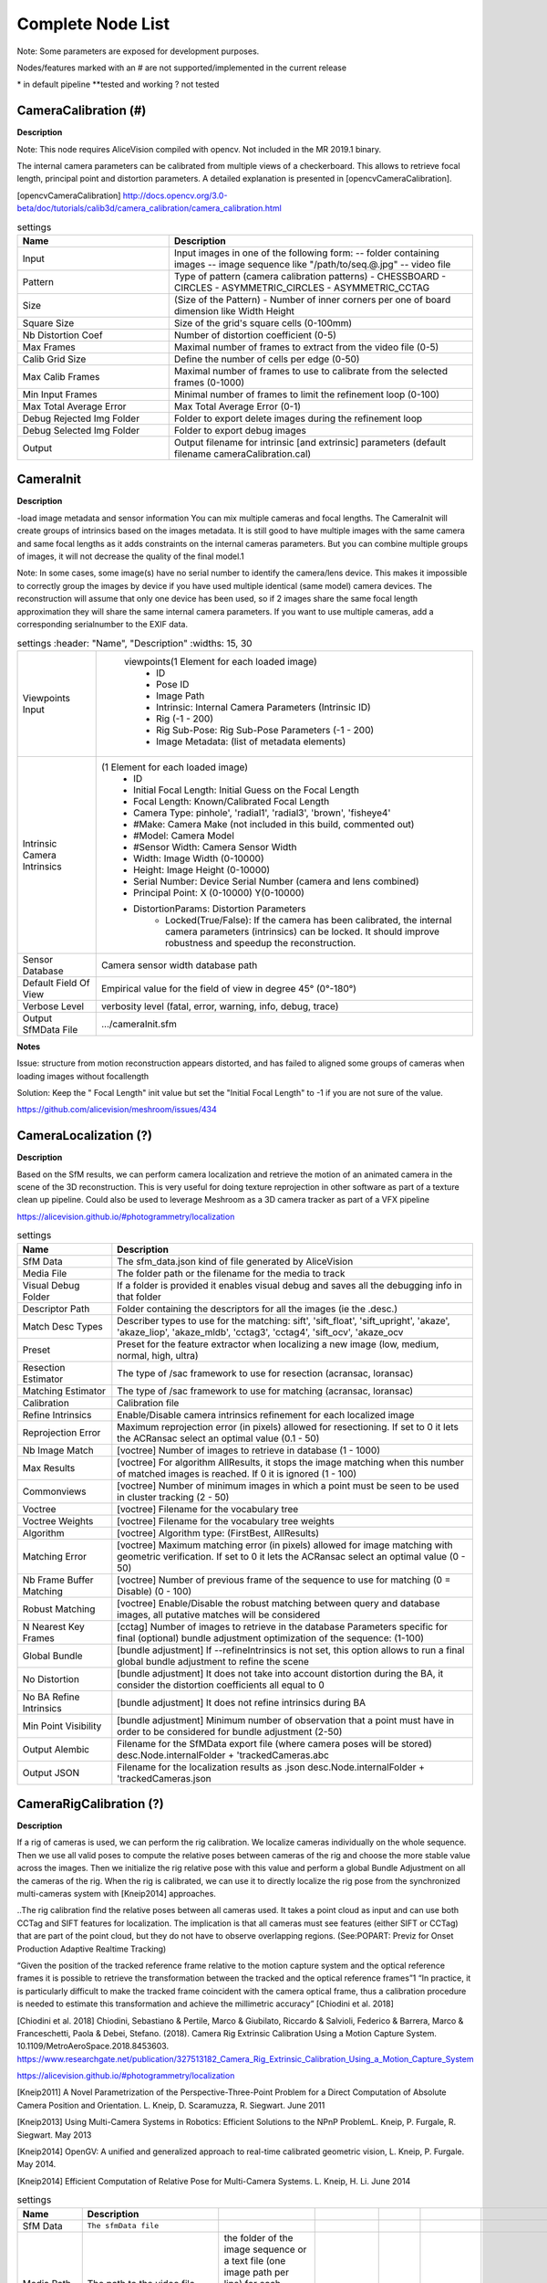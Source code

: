 Complete Node List
===================

Note: Some parameters are exposed for development purposes.

Nodes/features marked with an # are not supported/implemented in the current release

\* in default pipeline \**tested and working ? not tested

CameraCalibration (#)
---------------------
**Description**

Note: This node requires AliceVision compiled with opencv. Not included in the MR 2019.1 binary.

The internal camera parameters can be calibrated from multiple views of a checkerboard. This allows to retrieve focal length, principal point and distortion parameters. A detailed explanation is presented in [opencvCameraCalibration].

[opencvCameraCalibration] http://docs.opencv.org/3.0-beta/doc/tutorials/calib3d/camera_calibration/camera_calibration.html

.. csv-table:: settings
   :header: "Name", "Description"
   :widths: 15, 30

   "Input", "Input images in one of the following form:
   -- folder containing images
   -- image sequence like ""/path/to/seq.@.jpg""
   -- video file"
   "Pattern", "Type of pattern (camera calibration patterns)
   - CHESSBOARD
   - CIRCLES
   - ASYMMETRIC_CIRCLES
   - ASYMMETRIC_CCTAG"
   "Size", "(Size of the Pattern) - Number of inner corners per one of board dimension like Width Height"
   "Square Size", "Size of the grid's square cells (0-100mm)"
   "Nb Distortion Coef", "Number of distortion coefficient (0-5)"
   "Max Frames", "Maximal number of frames to extract from the video file (0-5)"
   "Calib Grid Size", "Define the number of cells per edge (0-50)"
   "Max Calib Frames", "Maximal number of frames to use to calibrate from the selected frames (0-1000)"
   "Min Input Frames", "Minimal number of frames to limit the refinement loop  (0-100)"
   "Max Total Average Error", "Max Total Average Error (0-1)"
   "Debug Rejected Img Folder", "Folder to export delete images during the refinement loop"
   "Debug Selected Img Folder", "Folder to export debug images"
   "Output", "Output filename for intrinsic [and extrinsic] parameters (default filename cameraCalibration.cal)"


CameraInit
----------------
**Description**

-load image metadata and sensor information
You can mix multiple cameras and focal lengths.
The CameraInit will create groups of intrinsics based on the images metadata.
It is still good to have multiple images with the same camera and same focal lengths as it adds constraints on the internal cameras parameters.
But you can combine multiple groups of images, it will not decrease the quality of the final model.1

Note: In some cases, some image(s) have no serial number to identify the camera/lens device. This makes it impossible to correctly group the images by device if you have used multiple identical (same model) camera devices.
The reconstruction will assume that only one device has been used, so if 2 images share the same focal length approximation they will share the same internal camera parameters.
If you want to use multiple cameras, add a corresponding serialnumber to the EXIF data.


.. csv-table:: settings
   :header: "Name", "Description"
   :widths: 15, 30
   
   "Viewpoints Input", " viewpoints(1 Element for each loaded image)
	- ID
	- Pose ID
	- Image Path
	- Intrinsic: Internal Camera Parameters (Intrinsic ID)
	- Rig (-1 - 200)
	- Rig Sub-Pose: Rig Sub-Pose Parameters (-1 - 200)
	- Image Metadata: (list of metadata elements)"
  "Intrinsic Camera Intrinsics", "(1 Element for each loaded image)
    - ID
    - Initial Focal Length: Initial Guess on the Focal Length
    - Focal Length: Known/Calibrated Focal Length
    - Camera Type: pinhole', 'radial1', 'radial3', 'brown', 'fisheye4'
    - #Make: Camera Make (not included in this build, commented out)
    - #Model: Camera Model
    - #Sensor Width: Camera Sensor Width
    - Width: Image Width (0-10000)
    - Height: Image Height (0-10000)
    - Serial Number: Device Serial Number (camera and lens combined)
    - Principal Point: X (0-10000) Y(0-10000)
    - DistortionParams: Distortion Parameters
	- Locked(True/False): If the camera has been calibrated, the internal camera parameters (intrinsics) can be  locked. It should improve robustness and speedup the reconstruction."
  "Sensor Database", "Camera sensor width database path"
  "Default Field Of View", "Empirical value for the field of view in degree 45° (0°-180°)"
  "Verbose Level", "verbosity level (fatal, error, warning, info, debug, trace)"
  "Output SfMData File", ".../cameraInit.sfm"

**Notes**

Issue: structure from motion reconstruction appears distorted, and has failed to aligned some groups of cameras when loading images without focallength

Solution: Keep the " Focal Length" init value but set the "Initial Focal Length" to -1 if you are not sure of the value.

https://github.com/alicevision/meshroom/issues/434


CameraLocalization (?)
----------------------

**Description**

Based on the SfM results, we can perform camera localization and retrieve the motion of an animated camera in the scene of the 3D reconstruction.
This is very useful for doing texture reprojection in other software as part of a texture clean up pipeline.
Could also be used to leverage Meshroom as a 3D camera tracker as part of a VFX pipeline

https://alicevision.github.io/#photogrammetry/localization

.. csv-table:: settings
  :header: Name, Description

  SfM Data,The sfm_data.json kind of file generated by AliceVision
  Media File,The folder path or the filename for the media to track
  Visual Debug Folder,If a folder is provided it enables visual debug and saves all the debugging info in that folder
  Descriptor Path,Folder containing the descriptors for all the images (ie the .desc.)
  Match Desc Types,"Describer types to use for the matching:
  sift', 'sift_float', 'sift_upright', 'akaze', 'akaze_liop', 'akaze_mldb', 'cctag3', 'cctag4', 'sift_ocv', 'akaze_ocv"
  Preset,"Preset for the feature extractor when localizing a new image (low, medium, normal, high, ultra)"
  Resection Estimator,"The type of /sac framework to use for resection (acransac, loransac)"
  Matching Estimator,"The type of /sac framework to use for matching (acransac, loransac)"
  Calibration,Calibration file
  Refine Intrinsics,Enable/Disable camera intrinsics refinement for each localized image
  Reprojection Error,Maximum reprojection error (in pixels) allowed for resectioning. If set to 0 it lets the ACRansac select an optimal value (0.1 - 50)
  Nb Image Match,[voctree] Number of images to retrieve in database (1 - 1000)
  Max Results,"[voctree] For algorithm AllResults, it stops the image matching when this number of matched images is reached. If 0 it is ignored (1 - 100)"
  Commonviews,[voctree] Number of minimum images in which a point must be seen to be used in cluster tracking (2 - 50)
  Voctree,[voctree] Filename for the vocabulary tree
  Voctree Weights,[voctree] Filename for the vocabulary tree weights
  Algorithm,"[voctree] Algorithm type: (FirstBest, AllResults)"
  Matching Error,[voctree] Maximum matching error (in pixels) allowed for image matching with geometric verification. If set to 0 it lets the ACRansac select an optimal value (0 - 50)
  Nb Frame Buffer Matching,[voctree] Number of previous frame of the sequence to use for matching (0 = Disable) (0 - 100)
  Robust Matching,"[voctree] Enable/Disable the robust matching between query and database images, all putative matches will be considered"
  N Nearest Key Frames,[cctag] Number of images to retrieve in the database Parameters specific for final (optional) bundle adjustment optimization of the sequence: (1-100)
  Global Bundle,"[bundle adjustment] If --refineIntrinsics is not set, this option allows to run a final global bundle adjustment to refine the scene"
  No Distortion,"[bundle adjustment] It does not take into account distortion during the BA, it consider the distortion coefficients all equal to 0"
  No BA Refine Intrinsics,[bundle adjustment] It does not refine intrinsics during BA
  Min Point Visibility,[bundle adjustment] Minimum number of observation that a point must have in order to be considered for bundle adjustment (2-50)
  Output Alembic,"Filename for the SfMData export file (where camera poses will be stored)
  desc.Node.internalFolder + 'trackedCameras.abc"
  Output JSON,Filename for the localization results as .json desc.Node.internalFolder + 'trackedCameras.json



CameraRigCalibration (?)
------------------------

**Description**

If a rig of cameras is used, we can perform the rig calibration. We localize cameras individually on the whole sequence. Then we use all valid poses to compute the relative poses between cameras of the rig and choose the more stable value across the images. Then we initialize the rig relative pose with this value and perform a global Bundle Adjustment on all the cameras of the rig. When the rig is calibrated, we can use it to directly localize the rig pose from the synchronized multi-cameras system with [Kneip2014] approaches.

..The rig calibration find the relative poses between all cameras used. It takes a point cloud as input and can
use both CCTag and SIFT features for localization. The implication is that all cameras must see features
(either SIFT or CCTag) that are part of the point cloud, but they do not have to observe overlapping regions. (See:POPART: Previz for Onset Production Adaptive Realtime Tracking)

“Given the position of the tracked reference frame relative to the motion capture system and the optical reference frames it is possible to retrieve the transformation between the tracked and the optical reference frames”1 “In practice, it is particularly difficult to make the tracked
frame coincident with the camera optical frame, thus a calibration procedure is needed to estimate this transformation and achieve the millimetric accuracy” [Chiodini et al. 2018]

[Chiodini et al. 2018] Chiodini, Sebastiano & Pertile, Marco & Giubilato, Riccardo & Salvioli, Federico & Barrera, Marco & Franceschetti, Paola & Debei, Stefano. (2018). Camera Rig Extrinsic Calibration Using a Motion Capture System. 10.1109/MetroAeroSpace.2018.8453603.
https://www.researchgate.net/publication/327513182_Camera_Rig_Extrinsic_Calibration_Using_a_Motion_Capture_System

https://alicevision.github.io/#photogrammetry/localization

[Kneip2011] 	A Novel Parametrization of the Perspective-Three-Point Problem for a Direct Computation of Absolute Camera Position and Orientation. L. Kneip, D. Scaramuzza, R. Siegwart. June 2011

[Kneip2013] 	Using Multi-Camera Systems in Robotics: Efficient Solutions to the NPnP ProblemL. Kneip, P. Furgale, R. Siegwart. May 2013

[Kneip2014] 	OpenGV: A unified and generalized approach to real-time calibrated geometric vision, L. Kneip, P. Furgale. May 2014.

[Kneip2014] 	Efficient Computation of Relative Pose for Multi-Camera Systems. L. Kneip, H. Li. June 2014

.. csv-table:: settings
  :header: Name, Description

  SfM Data,``The sfmData file``
  Media Path,The path to the video file, the folder of the image sequence or a text file (one image path per line) for each camera of the rig (eg. --mediapath /path/to/cam1.mov /path/to/cam2.mov)
  Camera Intrinsics,The intrinsics calibration file for each camera of the rig. (eg. --cameraIntrinsics /path/to/calib1.txt /path/to/calib2.txt)
  Export,Filename for the alembic file containing the rig poses with the 3D points. It also saves a file for each camera named 'filename.cam##.abc (trackedcameras.abc)
  Descriptor Path,Folder containing the .desc
  Match Describer Types,The describer types to use for the matching ``'sift', 'sift_float', 'sift_upright', 'akaze', 'akaze_liop', 'akaze_mldb', 'cctag3', 'cctag4', 'sift_ocv', 'akaze_ocv'``
  Preset,Preset for the feature extractor when localizing a new image (low, medium, normal, high, ultra)
  Resection Estimator,The type of /sac framework to use for resection (acransac,loransac)
  Matching Estimator,The type of /sac framework to use for matching (acransac,loransac)
  Refine Intrinsics,Enable/Disable camera intrinsics refinement for each localized image
  Reprojection Error,Maximum reprojection error (in pixels) allowed for resectioning. If set to 0 it lets the ACRansac select an optimal value. (0 - 10)
  Max Input Frames,Maximum number of frames to read in input. 0 means no limit (0 - 1000)
  Voctree,[voctree] Filename for the vocabulary tree
  Voctree Weights,[voctree] Filename for the vocabulary tree weights
  Algorithm,[voctree] Algorithm type: {FirstBest,AllResults}
  Nb Image Match,[voctree] Number of images to retrieve in the database (0 - 50)
  Max Results,[voctree] For algorithm AllResults, it stops the image matching when this number of matched images is reached. If 0 it is ignored (0 - 100)
  Matching Error,[voctree] Maximum matching error (in pixels) allowed for image matching with geometric verification. If set to 0 it lets the ACRansac select an optimal value (0 - 10)
  N Nearest Key Frames,[cctag] Number of images to retrieve in database (0 - 50)
  Output File,The name of the file where to store the calibration data (desc.Node.internalFolder + 'cameraRigCalibration.rigCal)

**Voctree Weights**: http://www.ipol.im/pub/art/2018/199/
voctree (optional): For larger datasets (>200 images), greatly improves image matching performances. It can be downloaded here.
https://github.com/fragofer/voctree You need to specify the path to vlfeat_K80L3.SIFT.tree in **Voctree**.


CameraRigLocalization (?)
-------------------------

**Description**

This node retrieves the transformation between the tracked and the optical reference frames.(?)
https://alicevision.github.io/#photogrammetry/localization

.. csv-table:: settings
  :header: Name, Description

  SfM Data,``The sfmData file``
  Media Path,The path to the video file, the folder of the image sequence or a text file (one image path per line) for each camera of the rig (eg. --mediapath /path/to/cam1.mov /path/to/cam2.mov)
  Rig Calibration File,The file containing the calibration data for the rig (subposes)
  Camera Intrinsics,The intrinsics calibration file for each camera of the rig. (eg. --cameraIntrinsics /path/to/calib1.txt /path/to/calib2.txt)
  Descriptor Path,Folder containing the .desc
  Match Describer Types,The describer types to use for the matching ``(sift', 'sift_float', 'sift_upright', 'akaze', 'akaze_liop', 'akaze_mldb', 'cctag3', 'cctag4', 'sift_ocv', 'akaze_ocv')``
  Preset,Preset for the feature extractor when localizing a new image ``(low, medium, normal, high, ultra)``
  Resection Estimator,The type of /sac framework to use for resection ``(acransac, loransac)``
  Matching Estimator,The type of /sac framework to use for matching ``(acransac, loransac)``
  Refine Intrinsics,Enable/Disable camera intrinsics refinement for each localized image
  Reprojection Error,Maximum reprojection error (in pixels) allowed for resectioning. If set to 0 it lets the ACRansac select an optimal value (0 - 10)
  Use Localize Rig Naive,Enable/Disable the naive method for rig localization: naive method tries to localize each camera separately
  Angular Threshold,The maximum angular threshold in degrees between feature bearing vector and 3D point direction. Used only with the opengv method (0 - 10)
  Voctree,[voctree] Filename for the vocabulary tree
  Voctree Weights,[voctree] Filename for the vocabulary tree weights
  Algorithm,[voctree] Algorithm type: ``{FirstBest,AllResults}``
  Nb Image Match,[voctree] Number of images to retrieve in the database
  Max Results,[voctree] For algorithm AllResults, it stops the image matching when this number of matched images is reached. If 0 it is ignored (0 - 100)
  Matching Error,[voctree] Maximum matching error (in pixels) allowed for image matching with geometric verification. If set to 0 it lets the ACRansac select an optimal value (0 - 10)
  N Nearest Key Frames,[cctag] Number of images to retrieve in database (0 - 50)
  Output Alembic,Filename for the SfMData export file (where camera poses will be stored) desc.Node.internalFolder + 'trackedcameras.abc

ConvertSfMFormat
----------------

**Description**

- creates abc', 'sfm', 'json', 'ply', 'baf SfM File from SfMData file

.. csv-table:: settings
  :header: Name, Description

  Input	, ``SfMData file``
  SfM File Format	,	SfM File Format ``(output file extension: abc', 'sfm', 'json', 'ply', 'baf)``
  Describer Types	,	Describer types to keep.``'sift', 'sift_float', 'sift_upright', 'akaze', 'akaze_liop', 'akaze_mldb', 'cctag3', 'cctag4', 'sift_ocv', 'akaze_ocv'``
  Image id	,	Image id
  Image White List	,	image white list (uids or image paths).
  Views	,	Export views
  Intrinsics	,	Export intrinsics
  Extrinsics	,	Export extrinsics
  Structure	,	Export structure
  Observations	,	Export observations
  Verbose Level	,	verbosity level ``(fatal, error, warning, info, debug, trace)``
  Output	,	Path to the output SfM Data file. (desc.Node.internalFolder + 'sfm.{fileExtension})

**Input nodes: StructureFromMotion:output``->``input:ConvertSfMFormat**

.. image:: convert_sfm_format.jpg


**Can I convert between Openmvg and alicevision SfM formats?**

OpenMVG and AliceVision json formats are very similar in the structure but not compatible right away as openmvg is a data serialization file among other things. https://github.com/alicevision/AliceVision/issues/600



DepthMap
--------

**Description**

####

.. csv-table:: settings
  :header: Name, Description

  ``MVS Configuration File:``,	SfMData file.
  Images Folder	,	Use images from a specific folder instead of those specify in the SfMData file.Filename should be the image uid.
  Downscale	,	Image downscale factor ``(1, 2, 4, 8, 16)``
  Min View Angle	,	Minimum angle between two views. ``(0.0, 10.0, 0.1)``
  Max View Angle	,	Maximum angle between two views. ``(10.0, 120.0, 1)``
  SGM: Nb Neighbour Cameras	,	Semi Global Matching: Number of neighbour cameras (1 - 100)
  SGM: WSH: Semi Global Matching	,	Half-size of the patch used to compute the similarity (1 - 20)
  SGM: GammaC	,	Semi Global Matching: GammaC Threshold (0 - 30)
  SGM: GammaP	,	Semi Global Matching: GammaP Threshold (0 - 30)
  Refine: Number of samples	,	(1 - 500)
  Refine: Number of Depths	,	(1 - 100)
  Refine: Number of Iterations	,	(1 - 500)
  Refine: Nb Neighbour Cameras	,	Refine: Number of neighbour cameras. (1 - 20)
  Refine: WSH	,	Refine: Half-size of the patch used to compute the similarity. (1 - 20)
  Refine: Sigma	,	Refine: Sigma Threshold (0 - 30)
  Refine: GammaC	,	Refine: GammaC Threshold. (0 - 30)
  Refine: GammaP	,	Refine: GammaP threshold. (0 - 30)
  Refine: Tc or Rc pixel size	,	Use minimum pixel size of neighbour cameras (Tc) or current camera pixel size (Rc)
  Verbose Level	,	verbosity level (fatal, error, warning, info, debug, trace)
  Output	,	Output folder for generated depth maps

**default:**

.. image:: depth_map.jpg

DepthMapFilter
--------------

**Description**

The original depth maps will not be entirely consistent. Certain depth maps will claim to see areas that are occluded by other depth maps. The DepthMapFilter step isolates these areas and forces depth consistency.

.. csv-table:: settings
  :header: Name, Description

  Input	,	SfMData file
  Depth Map Folder	,	Input depth map folder
  Number of Nearest Cameras	,	Number of nearest cameras used for filtering 10 (0 - 20)
  Min Consistent Cameras	,	Min Number of Consistent Cameras 3 (0 - 10)
  Min Consistent Cameras Bad Similarity	,	Min Number of Consistent Cameras for pixels with weak similarity value 4 (0 - 10)
  Filtering Size in Pixels	,	Filtering size in Pixels (0 - 10)
  Filtering Size in Pixels Bad Similarity	,	Filtering size in pixels (0 - 10)
  Verbose Level	,	verbosity level (fatal, error, warning, info, debug, trace)
  Output	,	Output folder for generated depth maps

**Min Consistent Cameras**
lower this value if the Meshing node has 0 depth samples input

**View Output**
open output folder and view EXR files

ExportAnimatedCamera
--------------------

**Description**

creates an Alembic  animatedCamera.abc file from SFMData (e.g. for use in 3D Compositing software)

.. csv-table:: settings
  :header: Name, Description

  ``Input SfMData``, ``SfMData file containing a complete SfM``
  SfMData Filter,	A SfMData file use as filter
  Export Undistorted Images	,	Export Undistorted Images value=True
  Undistort Image Format,	Image file format to use for undistorted images ``(*.jpg , *.jpg, *.tif, *.exr (half))``
  Verbose Level,	Verbosity level ``(fatal, error, warning, info, debug, trace)``
  Output filepath,	Output filepath for the alembic animated camera
  Output Camera Filepath,	Output filename for the alembic animated camera  internalFolder + 'camera.abc'

SFM``->``ExportAnimatedCamera
.. details https://www.youtube.com/watch?v=1dhdEmGLZhY

ExportMaya
----------

**Description**

Mode for use with MeshroomMaya plugin.

The node "ExportMaya" exports the undistorted images. This node has nothing dedicated to Maya but was used to import the data into our MeshroomMaya plugin. You can use the same to export to Blender.

.. csv-table:: settings
  :header: Name, Description

  Input SfM Data, sfm.sfm or sfm.abc
  Output Folder, Folder for MeshroomMaya output: undistorted images and thumbnails

ExportMaya: requires .sfm or .abc as input from ConvertSfMFormat

.. image:: export_maya.jpg

FeatureExtraction
-----------------

**Description**



FeatureMatching
---------------

**Description**



.. csv-table:: settings
  :header: Name, Description

  Input,SfMData file
  Features Folder,
  Features Folders, Folder(s) containing the extracted features and descriptors
  Image Pairs List,	Path to a file which contains the list of image pairs to match
  Describer Types,	Describer types used to describe an image ``**sift**'/ 'sift_float'/ 'sift_upright'/ 'akaze'/ 'akaze_liop'/ 'akaze_mldb'/ 'cctag3'/ 'cctag4'/ 'sift_ocv'/ 'akaze_ocv``
  Photometric Matching Method,	``For Scalar based regions descriptor ' * BRUTE_FORCE_L2: L2 BruteForce matching' ' * ANN_L2: L2 Approximate Nearest Neighbor matching ' * CASCADE_HASHING_L2: L2 Cascade Hashing matching ' * FAST_CASCADE_HASHING_L2: L2 Cascade Hashing with precomputed hashed regions (faster than CASCADE_HASHING_L2 but use more memory) 'For Binary based descriptor  ' * BRUTE_FORCE_HAMMING: BruteForce Hamming matching'``
  Geometric Estimator,	Geometric estimator: ``(acransac:  A-Contrario Ransac //  loransac: LO-Ransac (only available for fundamental_matrix model)``
  Geometric Filter Type,	Geometric validation method to filter features matches: ``**fundamental_matrix** // essential_matrix // homography_matrix /// homography_growing // no_filtering'``
  Distance Ratio,	``Distance ratio to discard non meaningful matches 0.8 (0.0 - 1)``
  Max Iteration,	Maximum number of iterations allowed in ransac step 2048 ``(1 - 20000)``
  Max Matches,	Maximum number of matches to keep ``(0 - 10000)``
  Save Putative Matches,	putative matches (True/False)
  Guided Matching,	the found model to improve the pairwise correspondences (True/False)
  Export Debug Files,	debug files (svg/ dot) (True/False)
  Verbose Level,	verbosity level (fatal/ error, warning, info, debug, trace)
  Output Folder,	Path to a folder in which computed matches will be stored

.. image:: feature_matching.jpg

ImageMatching
---------------

**Description**

#########


.. csv-table:: settings
  :header: Name, Description

  Image	,	SfMData file
  Features Folders	,	Folder(s) containing the extracted features and descriptors
  Tree	,	Input name for the vocabulary tree file ALICEVISION_VOCTREE
  Weights	,	Input name for the weight file, if not provided the weights will be computed on the database built with the provided set
  Minimal Number of Images	,	Minimal number of images to use the vocabulary tree. If we have less features than this threshold, we will compute all matching combinations
  Max Descriptors	,	Limit the number of descriptors you load per image. Zero means no limit
  Nb Matches	,	The number of matches to retrieve for each image (If 0 it will retrieve all the matches) 50 (0-1000)
  Verbose Level	,	verbosity level (fatal, error, warning, info, debug, trace)
  Output List File	,	Filepath to the output file with the list of selected image pairs

.. image:: image_matching.jpg


ImageMatchingMultiSfM
---------------------

**Description**

This node can combine image matching between two input SfMData.

Used for **Live Reconstructin** and **Augmentation**

.. csv-table:: settings
  :header: Name, Description

  Input A	,	SfMData file
  Input B	,	SfMData file
  Features Folders	,	Folder(s) containing the extracted features and descriptors
  Tree	,	Input name for the vocabulary tree file ALICEVISION_VOCTREE
  Weights	,	Input name for the weight file if not provided the weights will be computed on the database built with the provided set
  Matching Mode	,	The mode to combine image matching between the input SfMData A and B: a/a+a/b for A with A + A with B. a/ab ['a/a+a/b' // 'a/ab' // 'a/b']
  Minimal Number of Images	,	Minimal number of images to use the vocabulary tree. If we have less features than this threshold we will compute all matching combinations
  Max Descriptors	,	Limit the number of descriptors you load per image. Zero means no limit 500 (0-100000)
  Nb Matches	,	The number of matches to retrieve for each image (If 0 it will retrieve all the matches) 50 (0-1000)
  Verbose Level	,	verbosity level (fatal // error // warning // info // debug // trace)
  Output List File	,	Filepath to the output file with the list of selected image pairs
  Output Combined SfM	,	Path for the combined SfMData file internalFolder + 'combineSfM.sfm

.. image:: image_matching_multi.jpg

KeyframeSelection
-----------------

**Description**
Note: This is an experimental node for keyframe selection in a video, which removes too similar or too blurry images. This node is not yet provided in the binaries as it introduces many dependencies.
So if you built it by yourself, you can test the KeyframeSelection node. It is not yet fully integrated into Meshroom, so you have to manually drag&drop the exported frames to launch the reconstruction (instead of just adding a connection in the graph) ``https://github.com/alicevision/meshroom/issues/232``



MeshDecimate
------------

**Description**

Simplify your mesh to reduce mesh size without changing visual appearance of the model.

.. csv-table:: settings
  :header: Name, Description

  Input Mesh (OBJ file format),
  Simplification factor,	Simplification factor 0.5 (0 - 1)
  Fixed Number of Vertice,	Fixed number of output vertices 0 (0 - 1 000 000)
  Min Vertices,	Min number of output vertices 0 (0 - 1 000 000)
  Max Vertices,	Max number of output vertices 0 (0 - 1 000 000)
  Flip Normals,	Option to flip face normals 'It can be needed as it depends on the vertices order in triangles and the convention change from one software to another. (True/False)
  Verbose Level,	verbosity level (fatal // error // warning // info // debug // trace)
  Output mesh,	Output mesh (OBJ file format) internalFolder + 'mesh.obj

.. image:: mesh_decimate.jpg

or Meshing``->``MeshDecimate``->``MeshFiltering?

**Comparison MeshDecimate and MeshResampling**

.. image:: compare_resampling_decimate.jpg

**Flip Normals**

.. image:: flip_normals.jpg


MeshDenoising
-------------

**Description**

Denoise your mesh
Mesh models generated by 3D scanner always contain noise. It is necessary to remove the noise from the meshes.
Mesh denoising: remove noises, feature-preserving
``https://www.cs.cf.ac.uk/meshfiltering/index_files/Doc/Random%20Walks%20for%20Mesh%20Denoising.ppt``

.. csv-table:: settings
  :header: Name, Description

  input, Input Mesh (OBJ file format)
  Denoising Iterations, Number of denoising iterations ``(0, 30, 1) 5``
  Mesh Update Closeness Weight, ``Closeness weight for mesh update, must be positive ``(0.0, 0.1, 0.001) 0.001``
  Lambda, ``Regularization weight. (0.0 // 10.0 // 0.01) 2``
  Eta, ``Gaussian standard deviation for spatial weight, scaled by the average distance between adjacent face centroids. Must be positive.(0.0, 20.0, 0.01) 1.5``
  Mu, ``Gaussian standard deviation for guidance weight (0.0, 10.0, 0.01) 1.5``
  Nu, ``Gaussian standard deviation for signal weight. (0.0, 5.0, 0.01) 0.3``
  Mesh Update Method, ``Mesh Update Method * ITERATIVE_UPDATE (default): ShapeUp styled iterative solver * POISSON_UPDATE: Poisson-based update from [Want et al. 2015] (0, 1)``
  Verbose Level, ``['fatal', 'error', 'warning', 'info', 'debug', 'trace']``
  Output, ``Output mesh (OBJ file format).``

.. image:: mesh_denoising.jpg

Mesh Update Method
``https://www.researchgate.net/publication/275104101_Poisson-driven_seamless_completion_of_triangular_meshes``

MeshFiltering
-------------

**Description**

Filter out unwanted elements of your mesh

.. csv-table:: settings
  :header: Name, Description

  Input, Input Mesh (OBJ file format)
  Filter Large Triangles Factor, Remove all large triangles. We consider a triangle as large if one edge is bigger than N times the average edge length. Put zero to disable it. 60 (1 - 100)
  Keep Only the Largest Mesh, Keep only the largest connected triangles group (True/False)
  Nb Iterations, 5 (0 - 50)
  Lambda, 1 (0-10
  Verbose Level
  Verbose Level, ``['fatal', 'error', 'warning', 'info', 'debug', 'trace']``
  Output mesh, Output mesh (OBJ file format) internalFolder + 'mesh.obj

.. image:: mesh_filtering.jpg

Note: "Keep Only The Largest Mesh". This is disabled by default in the 2019.1.0 release to avoid that the environment is being meshed, but not the object of interest. The largest Mesh is in some cases the reconstructed background. When the object of interest is not connected to the large background mesh it will be removed.
You should place your object of interest on a well structured non transparent or reflecting surface (e.g. a newspaper).

MeshResampling
---------------

**Description**

Reducing number of faces while trying to keep overall shape, volume and boundaries
You can specify a fixed, min, max Vertices number.

This is different from MeshDecimate!

Resampling ``https://users.cg.tuwien.ac.at/stef/seminar/MeshResamplingMerge1901.pdf``

.. csv-table:: settings
  :header: Name, Description

  Input, Input Mesh (OBJ file format)
  Simplification factor, ``Simplification factor 0.5 (0 - 1)``
  Fixed Number of Vertice, ``Fixed number of output vertices 0 (0 - 1 000 000)``
  Min Vertices, ``Min number of output vertices 0 (0 - 1 000 000)``
  Max Vertices, ``Max number of output vertices 0 (0 - 1 000 000)``
  Number of Pre-Smoothing Iteration, ``Number of iterations for Lloyd pre-smoothing 40 (0 - 100)``
  Flip Normals,  ``Option to flip face normals,  It can be needed as it depends on the vertices order in triangles and the convention change from one software to another.  (True/False)``
  Verbose Level, ``['fatal', 'error', 'warning', 'info', 'debug', 'trace']``
  Output mesh, ``Output mesh (OBJ file format) internalFolder + mesh.obj``

.. image:: mesh_resampling.jpg

**Comparison MeshDecimate and MeshResampling**

.. image:: compare_resampling_decimate.jpg

**Flip Normals**

.. image:: flip_normals.jpg

Meshing
-------

**Description**

none



.. image:: meshing.jpg


PrepareDenseScene
-----------------

**Description**

- This node undistorts the images and generates EXR images

.. csv-table:: settings
  :header: Name, Description

  Input,  SfMData file
  Verbose Level, ``['fatal', 'error', 'warning', 'info', 'debug', 'trace']``
  Output, MVS Configuration file (desc.Node.internalFolder + 'mvs.ini)

.. image:: prepare_dense_scene.jpg

Publish
-------

**Description**

- A copy of the Input files are placed in the Output Folder

Can be used to save SfM, Mesh or textured Model to a specific folder

.. csv-table:: settings
  :header: Name, Description

  Input Files, Input Files to publish
  Output Folder,  Folder to publish files to

SfMAlingnment
-------------

**Description**
align SfM file to a scene

.. csv-table:: settings
  :header: Name, Description

  Input,  SfMData file
  Reference, Path to the scene used as the reference coordinate system
  Verbose Level, ``['fatal', 'error', 'warning',  'info', 'debug', 'trace']``
  Output, Aligned SfMData file internalFolder + 'alignedSfM.abc


.. image:: sfm_align.jpg


SfMTransform
------------

**Description**

Apply a given transformation camera as the origin of the coordinate system with the SfMTransform node. 
You can rescale the scene based on the bounding box of CCTAG markers.


.. image:: sfm_transform.jpg

StructureFromMotion
-------------------

**Description**

none


.. image:: sfm.jpg

Texturing
---------

**Description**

Texturing creates UVs and projects the textures change quality and size/ file type of texture

.. image:: texturing.jpg

